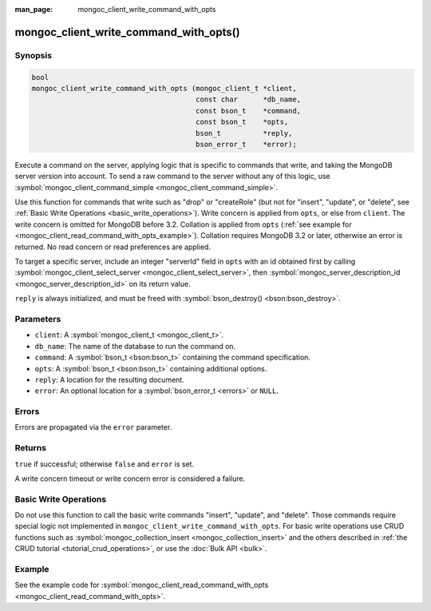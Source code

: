 :man_page: mongoc_client_write_command_with_opts

mongoc_client_write_command_with_opts()
=======================================

Synopsis
--------

.. code-block:: none

  bool
  mongoc_client_write_command_with_opts (mongoc_client_t *client,
                                         const char      *db_name,
                                         const bson_t    *command,
                                         const bson_t    *opts,
                                         bson_t          *reply,
                                         bson_error_t    *error);

Execute a command on the server, applying logic that is specific to commands that write, and taking the MongoDB server version into account. To send a raw command to the server without any of this logic, use :symbol:`mongoc_client_command_simple <mongoc_client_command_simple>`.

Use this function for commands that write such as "drop" or "createRole" (but not for "insert", "update", or "delete", see :ref:`Basic Write Operations <basic_write_operations>`). Write concern is applied from ``opts``, or else from ``client``. The write concern is omitted for MongoDB before 3.2. Collation is applied from ``opts`` (:ref:`see example for  <mongoc_client_read_command_with_opts_example>`). Collation requires MongoDB 3.2 or later, otherwise an error is returned. No read concern or read preferences are applied.

To target a specific server, include an integer "serverId" field in ``opts`` with an id obtained first by calling :symbol:`mongoc_client_select_server <mongoc_client_select_server>`, then :symbol:`mongoc_server_description_id <mongoc_server_description_id>` on its return value.

``reply`` is always initialized, and must be freed with :symbol:`bson_destroy() <bson:bson_destroy>`.

Parameters
----------

* ``client``: A :symbol:`mongoc_client_t <mongoc_client_t>`.
* ``db_name``: The name of the database to run the command on.
* ``command``: A :symbol:`bson_t <bson:bson_t>` containing the command specification.
* ``opts``: A :symbol:`bson_t <bson:bson_t>` containing additional options.
* ``reply``: A location for the resulting document.
* ``error``: An optional location for a :symbol:`bson_error_t <errors>` or ``NULL``.

Errors
------

Errors are propagated via the ``error`` parameter.

Returns
-------

``true`` if successful; otherwise ``false`` and ``error`` is set.

A write concern timeout or write concern error is considered a failure.

Basic Write Operations
----------------------

Do not use this function to call the basic write commands "insert", "update", and "delete". Those commands require special logic not implemented in ``mongoc_client_write_command_with_opts``. For basic write operations use CRUD functions such as :symbol:`mongoc_collection_insert <mongoc_collection_insert>` and the others described in :ref:`the CRUD tutorial <tutorial_crud_operations>`, or use the :doc:`Bulk API <bulk>`.

Example
-------

See the example code for :symbol:`mongoc_client_read_command_with_opts <mongoc_client_read_command_with_opts>`.

